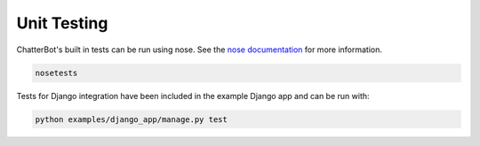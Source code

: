 ============
Unit Testing
============

ChatterBot's built in tests can be run using nose.
See the `nose documentation`_ for more information.

.. sourcecode:: sh

   nosetests

Tests for Django integration have been included in the example Django app and
can be run with:

.. sourcecode:: sh

   python examples/django_app/manage.py test

..  _`nose documentation`: https://nose.readthedocs.org/en/latest/
